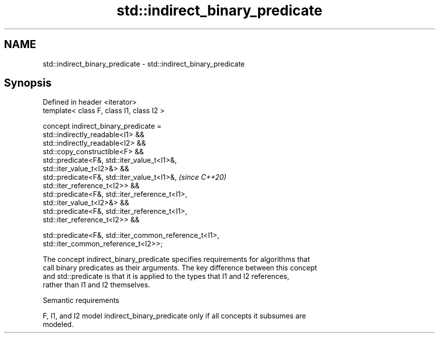 .TH std::indirect_binary_predicate 3 "2024.06.10" "http://cppreference.com" "C++ Standard Libary"
.SH NAME
std::indirect_binary_predicate \- std::indirect_binary_predicate

.SH Synopsis
   Defined in header <iterator>
   template< class F, class I1, class I2 >

   concept indirect_binary_predicate =
       std::indirectly_readable<I1> &&
       std::indirectly_readable<I2> &&
       std::copy_constructible<F> &&
       std::predicate<F&, std::iter_value_t<I1>&,
   std::iter_value_t<I2>&> &&
       std::predicate<F&, std::iter_value_t<I1>&,                         \fI(since C++20)\fP
   std::iter_reference_t<I2>> &&
       std::predicate<F&, std::iter_reference_t<I1>,
   std::iter_value_t<I2>&> &&
       std::predicate<F&, std::iter_reference_t<I1>,
   std::iter_reference_t<I2>> &&

       std::predicate<F&, std::iter_common_reference_t<I1>,
   std::iter_common_reference_t<I2>>;

   The concept indirect_binary_predicate specifies requirements for algorithms that
   call binary predicates as their arguments. The key difference between this concept
   and std::predicate is that it is applied to the types that I1 and I2 references,
   rather than I1 and I2 themselves.

   Semantic requirements

   F, I1, and I2 model indirect_binary_predicate only if all concepts it subsumes are
   modeled.

